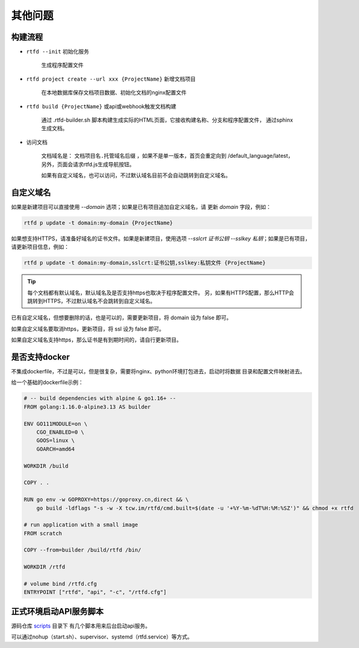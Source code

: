 .. _rtfd-faq:

=========
其他问题
=========

.. _rtfd-faq-build-progress:

构建流程
==========

- ``rtfd --init`` 初始化服务

    生成程序配置文件

- ``rtfd project create --url xxx {ProjectName}`` 新增文档项目

    在本地数据库保存文档项目数据、初始化文档的nginx配置文件

- ``rtfd build {ProjectName}`` 或api或webhook触发文档构建

    通过 .rtfd-builder.sh 脚本构建生成实际的HTML页面，它接收构建名称、分支和程序配置文件，
    通过sphinx生成文档。

- 访问文档

    文档域名是： ``文档项目名.托管域名后缀`` ，如果不是单一版本，首页会重定向到
    /default_language/latest，另外，页面会请求rtfd.js生成导航按钮。

    如果有自定义域名，也可以访问，不过默认域名目前不会自动跳转到自定义域名。

.. _rtfd-faq-custom-domain:

自定义域名
============

如果是新建项目可以直接使用 `--domain` 选项；如果是已有项目追加自定义域名，请
更新 `domain` 字段，例如：

.. code-block:: bash

    rtfd p update -t domain:my-domain {ProjectName}

如果想支持HTTPS，请准备好域名的证书文件。如果是新建项目，使用选项
`--sslcrt 证书公钥 --sslkey 私钥`；如果是已有项目，请更新项目信息，例如：

.. code-block:: bash

    rtfd p update -t domain:my-domain,sslcrt:证书公钥,sslkey:私钥文件 {ProjectName}

.. tip::

    每个文档都有默认域名，默认域名及是否支持https也取决于程序配置文件。
    另，如果有HTTPS配置，那么HTTP会跳转到HTTPS，不过默认域名不会跳转到自定义域名。

已有自定义域名，但想要删除的话，也是可以的，需要更新项目，将 domain 设为 false 即可。

如果自定义域名要取消https，更新项目，将 ssl 设为 false 即可。

如果自定义域名支持https，那么证书是有到期时间的，请自行更新项目。

.. _rtfd-faq-docker:

是否支持docker
================

不集成dockerfile，不过是可以，但是很复杂，需要将nginx、python环境打包进去，启动时将数据
目录和配置文件映射进去。

给一个基础的dockerfile示例：

.. code-block:: dockerfile

    # -- build dependencies with alpine & go1.16+ --
    FROM golang:1.16.0-alpine3.13 AS builder

    ENV GO111MODULE=on \
        CGO_ENABLED=0 \
        GOOS=linux \
        GOARCH=amd64

    WORKDIR /build

    COPY . .

    RUN go env -w GOPROXY=https://goproxy.cn,direct && \
        go build -ldflags "-s -w -X tcw.im/rtfd/cmd.built=$(date -u '+%Y-%m-%dT%H:%M:%SZ')" && chmod +x rtfd

    # run application with a small image
    FROM scratch

    COPY --from=builder /build/rtfd /bin/

    WORKDIR /rtfd

    # volume bind /rtfd.cfg
    ENTRYPOINT ["rtfd", "api", "-c", "/rtfd.cfg"]

.. _rtfd-faq-online-api-daemon:

正式环境启动API服务脚本
=========================

源码仓库 `scripts <https://github.com/staugur/rtfd/tree/master/scripts>`_ 目录下
有几个脚本用来后台启动api服务。

可以通过nohup（start.sh）、supervisor、systemd（rtfd.service）等方式。
